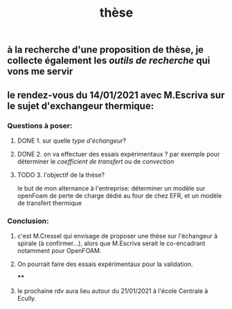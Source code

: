 #+TITLE: thèse

** à la recherche d'une proposition de thèse, je collecte également les [[outils de recherche]] qui vons me servir
** le rendez-vous du 14/01/2021 avec M.Escriva sur le sujet d'exchangeur thermique:
*** Questions à poser:
**** DONE 1. sur quelle [[type d'échangeur]]?
:PROPERTIES:
:later: 1610644527844
:done: 1610644525821
:END:
**** DONE  2. on va effectuer des essais expérimentaux ? par exemple pour déterminer le [[coefficient de transfert]] ou de [[convection]]
:PROPERTIES:
:done: 1610645040166
:END:
**** TODO  3. l'objectif de la thèse? 
le but de mon alternance à l'entreprise: déterminer un modèle sur openFoam de perte de charge dédié au four de chez EFR, et un modèle de transfert thermique
*** Conclusion:
**** c'est M.Cressel qui envisage de proposer une thèse sur l'échangeur à spirale (à confirmer...), alors que M.Escriva serait le co-encadrant notamment pour OpenFOAM.
**** On pourrait faire des essais expérimentaux pour la validation.
****
**** le prochaine rdv aura lieu autour du 21/01/2021 à l'école Centrale à Ecully.
